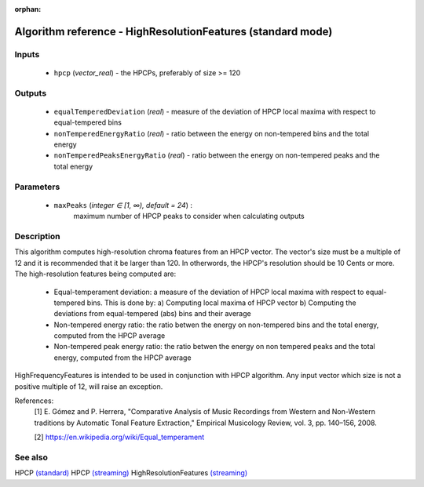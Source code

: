:orphan:

Algorithm reference - HighResolutionFeatures (standard mode)
============================================================

Inputs
------

 - ``hpcp`` (*vector_real*) - the HPCPs, preferably of size >= 120

Outputs
-------

 - ``equalTemperedDeviation`` (*real*) - measure of the deviation of HPCP local maxima with respect to equal-tempered bins
 - ``nonTemperedEnergyRatio`` (*real*) - ratio between the energy on non-tempered bins and the total energy
 - ``nonTemperedPeaksEnergyRatio`` (*real*) - ratio between the energy on non-tempered peaks and the total energy

Parameters
----------

 - ``maxPeaks`` (*integer ∈ [1, ∞), default = 24*) :
     maximum number of HPCP peaks to consider when calculating outputs

Description
-----------

This algorithm computes high-resolution chroma features from an HPCP vector. The vector's size must be a multiple of 12 and it is recommended that it be larger than 120. In otherwords, the HPCP's resolution should be 10 Cents or more.
The high-resolution features being computed are:

  - Equal-temperament deviation: a measure of the deviation of HPCP local maxima with respect to equal-tempered bins. This is done by:
    a) Computing local maxima of HPCP vector
    b) Computing the deviations from equal-tempered (abs) bins and their average

  - Non-tempered energy ratio: the ratio betwen the energy on non-tempered bins and the total energy, computed from the HPCP average

  - Non-tempered peak energy ratio: the ratio betwen the energy on non tempered peaks and the total energy, computed from the HPCP average

HighFrequencyFeatures is intended to be used in conjunction with HPCP algorithm. Any input vector which size is not a positive multiple of 12, will raise an exception.


References:
  [1] E. Gómez and P. Herrera, "Comparative Analysis of Music Recordings
  from Western and Non-Western traditions by Automatic Tonal Feature
  Extraction," Empirical Musicology Review, vol. 3, pp. 140–156, 2008.

  [2] https://en.wikipedia.org/wiki/Equal_temperament


See also
--------

HPCP `(standard) <std_HPCP.html>`__
HPCP `(streaming) <streaming_HPCP.html>`__
HighResolutionFeatures `(streaming) <streaming_HighResolutionFeatures.html>`__